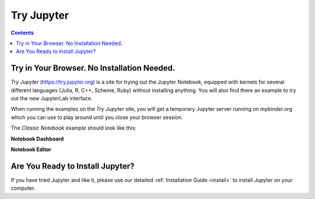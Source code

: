 .. _tryjupyter:

===========
Try Jupyter
===========

.. contents:: Contents
   :local:

Try in Your Browser. No Installation Needed.
============================================

*Try Jupyter* (https://try.jupyter.org) is a site for trying out the Jupyter Notebook,
equipped with kernels for several different languages (Julia, R, C++, Scheme, Ruby)
without installing anything. You will also find there an example to try out the new
JupyterLab interface.

When running the examples on the `Try Jupyter` site, you will get a temporary Jupyter
server running on mybinder.org which you can use to play around until you close your
browser session.

The *Classic Notebook* example should look like this:

**Notebook Dashboard**

.. image:: _static/_images/tryjupyter_file.png

**Notebook Editor**

.. image:: _static/_images/trynb.png


Are You Ready to Install Jupyter?
=================================

If you have tried Jupyter and like it, please use our detailed
:ref:`Installation Guide <install>` to install Jupyter on your
computer.
